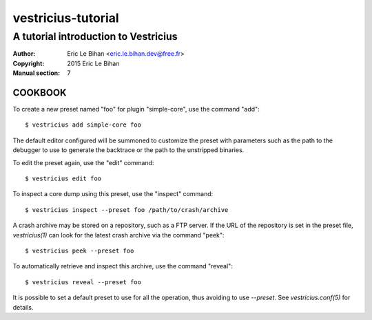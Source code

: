 ===================
vestricius-tutorial
===================

-------------------------------------
A tutorial introduction to Vestricius
-------------------------------------

:Author: Eric Le Bihan <eric.le.bihan.dev@free.fr>
:Copyright: 2015 Eric Le Bihan
:Manual section: 7

COOKBOOK
========

To create a new preset named "foo" for plugin "simple-core", use the command
"add"::

  $ vestricius add simple-core foo

The default editor configured will be summoned to customize the preset with
parameters such as the path to the debugger to use to generate the backtrace or
the path to the unstripped binaries.

To edit the preset again, use the "edit" command::

  $ vestricius edit foo

To inspect a core dump using this preset, use the "inspect" command::

  $ vestricius inspect --preset foo /path/to/crash/archive

A crash archive may be stored on a repository, such as a FTP server. If the URL
of the repository is set in the preset file, `vestricius(1)` can look for the
latest crash archive via the command "peek"::

  $ vestricius peek --preset foo

To automatically retrieve and inspect this archive, use the command "reveal"::

  $ vestricius reveal --preset foo

It is possible to set a default preset to use for all the operation, thus
avoiding to use *--preset*. See `vestricius.conf(5)` for details.
